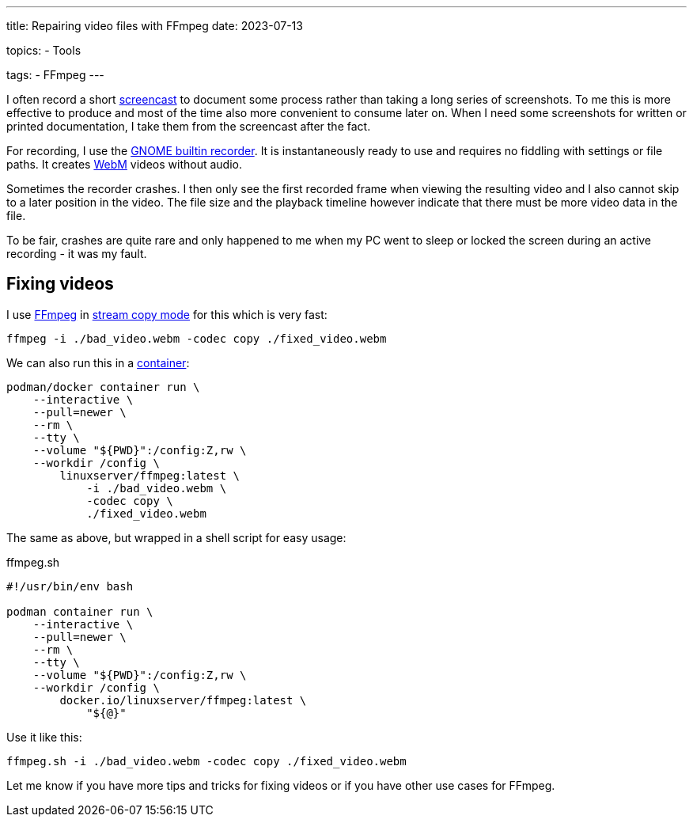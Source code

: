 ---
title: Repairing video files with FFmpeg
date: 2023-07-13

topics:
  - Tools

tags:
  - FFmpeg
---

I often record a short https://en.wikipedia.org/wiki/Screencast[screencast] to document some process rather than taking a long series of screenshots.
To me this is more effective to produce and most of the time also more convenient to consume later on.
When I need some screenshots for written or printed documentation, I take them from the screencast after the fact.

For recording, I use the https://help.gnome.org/users/gnome-help/stable/screen-shot-record.html.en[GNOME builtin recorder].
It is instantaneously ready to use and requires no fiddling with settings or file paths.
It creates https://en.wikipedia.org/wiki/WebM[WebM] videos without audio.

Sometimes the recorder crashes.
I then only see the first recorded frame when viewing the resulting video and I also cannot skip to a later position in the video.
The file size and the playback timeline however indicate that there must be more video data in the file.

To be fair, crashes are quite rare and only happened to me when my PC went to sleep or locked the screen during an active recording - it was my fault.

== Fixing videos

I use https://en.wikipedia.org/wiki/FFmpeg[FFmpeg] in https://ffmpeg.org/ffmpeg.html#toc-Stream-copy[stream copy mode] for this which is very fast:

[source, bash]
----
ffmpeg -i ./bad_video.webm -codec copy ./fixed_video.webm
----

We can also run this in a https://github.com/linuxserver/docker-ffmpeg[container]:

[source, bash]
----
podman/docker container run \
    --interactive \
    --pull=newer \
    --rm \
    --tty \
    --volume "${PWD}":/config:Z,rw \
    --workdir /config \
        linuxserver/ffmpeg:latest \
            -i ./bad_video.webm \
            -codec copy \
            ./fixed_video.webm
----

The same as above, but wrapped in a shell script for easy usage:

[source, bash]
.ffmpeg.sh
----
#!/usr/bin/env bash

podman container run \
    --interactive \
    --pull=newer \
    --rm \
    --tty \
    --volume "${PWD}":/config:Z,rw \
    --workdir /config \
        docker.io/linuxserver/ffmpeg:latest \
            "${@}"
----

Use it like this:

[source, bash]
----
ffmpeg.sh -i ./bad_video.webm -codec copy ./fixed_video.webm
----

Let me know if you have more tips and tricks for fixing videos or if you have other use cases for FFmpeg.
